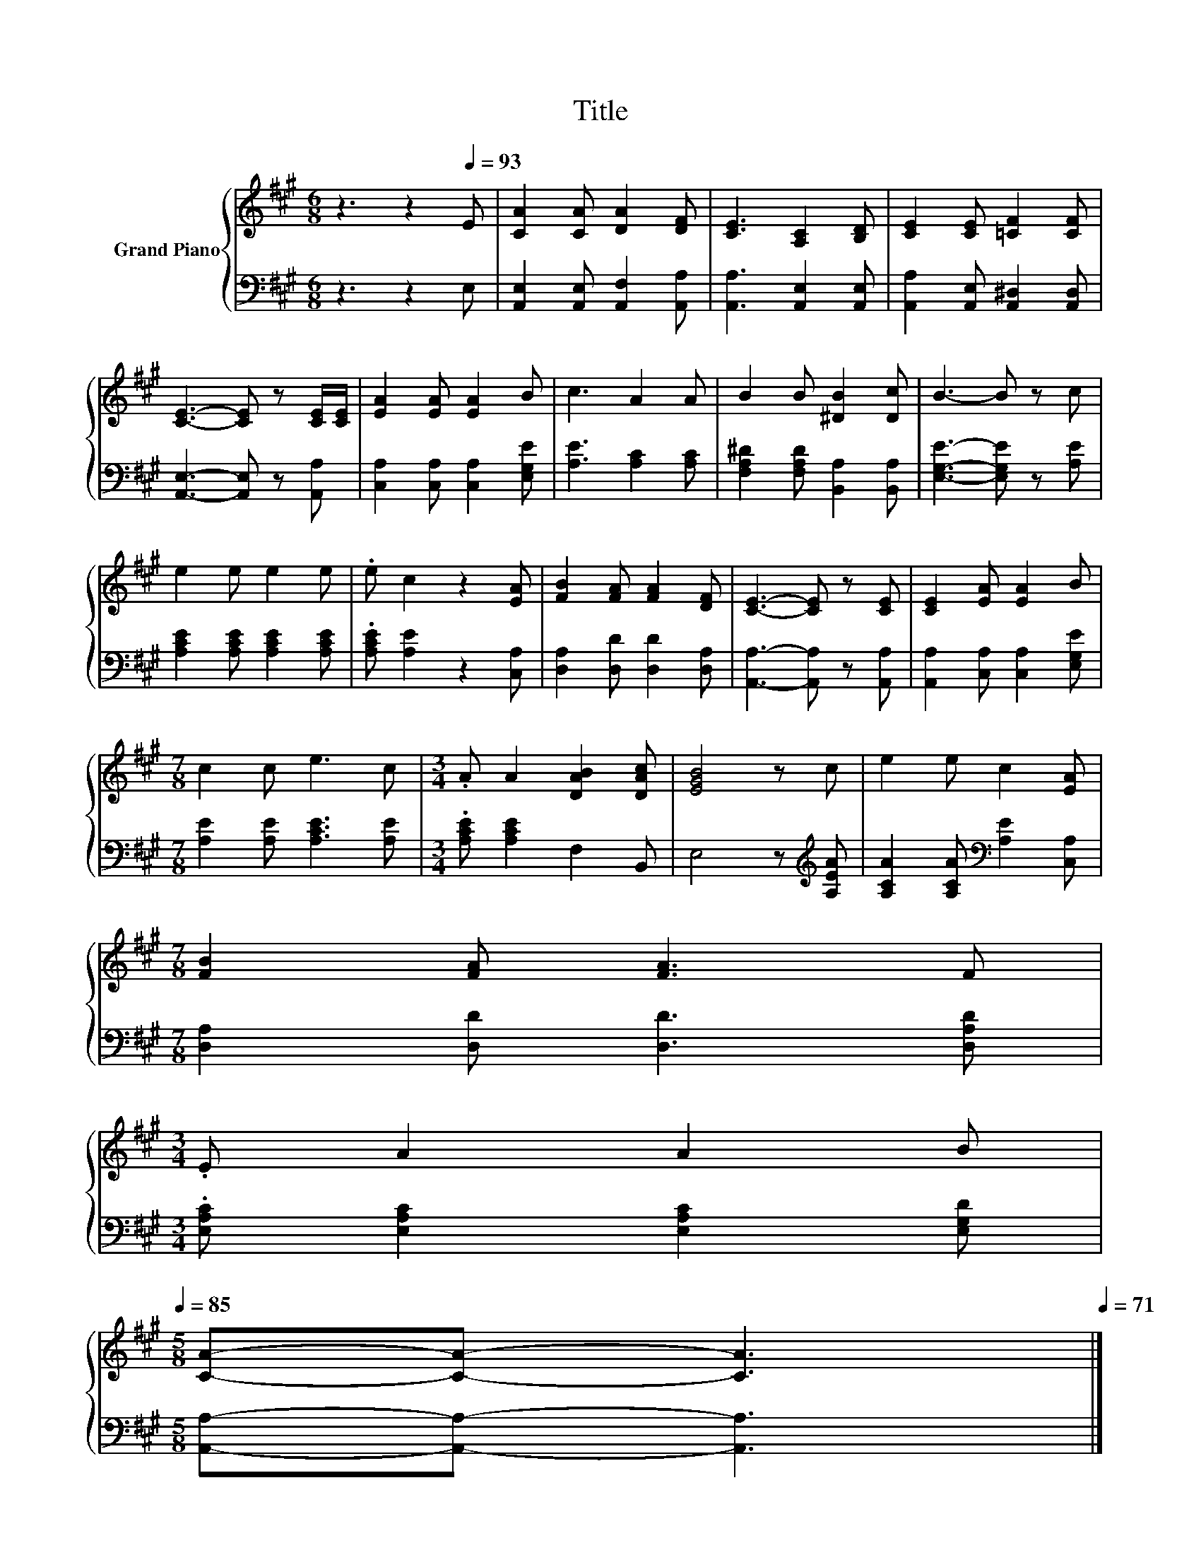 X:1
T:Title
%%score { 1 | 2 }
L:1/8
M:6/8
K:A
V:1 treble nm="Grand Piano"
V:2 bass 
V:1
 z3 z2[Q:1/4=93] E | [CA]2 [CA] [DA]2 [DF] | [CE]3 [A,C]2 [B,D] | [CE]2 [CE] [=CF]2 [CF] | %4
 [CE]3- [CE] z [CE]/[CE]/ | [EA]2 [EA] [EA]2 B | c3 A2 A | B2 B [^DB]2 [Dc] | B3- B z c | %9
 e2 e e2 e | .e c2 z2 [EA] | [FB]2 [FA] [FA]2 [DF] | [CE]3- [CE] z [CE] | [CE]2 [EA] [EA]2 B | %14
[M:7/8] c2 c e3 c |[M:3/4] .A A2 [DAB]2 [DAc] | [EGB]4 z c | e2 e c2 [EA] | %18
[M:7/8] [FB]2 [FA] [FA]3 F | %19
[M:3/4] .E A2 A2 B[Q:1/4=92][Q:1/4=90][Q:1/4=89][Q:1/4=88][Q:1/4=86][Q:1/4=85] | %20
[M:5/8] [CA]-[CA]- [CA]3[Q:1/4=83][Q:1/4=82][Q:1/4=81][Q:1/4=79][Q:1/4=78][Q:1/4=77][Q:1/4=75][Q:1/4=74][Q:1/4=72][Q:1/4=71] |] %21
V:2
 z3 z2 E, | [A,,E,]2 [A,,E,] [A,,F,]2 [A,,A,] | [A,,A,]3 [A,,E,]2 [A,,E,] | %3
 [A,,A,]2 [A,,E,] [A,,^D,]2 [A,,D,] | [A,,E,]3- [A,,E,] z [A,,A,] | %5
 [C,A,]2 [C,A,] [C,A,]2 [E,G,E] | [A,E]3 [A,C]2 [A,C] | [F,A,^D]2 [F,A,D] [B,,A,]2 [B,,A,] | %8
 [E,G,E]3- [E,G,E] z [A,E] | [A,CE]2 [A,CE] [A,CE]2 [A,CE] | .[A,CE] [A,E]2 z2 [C,A,] | %11
 [D,A,]2 [D,D] [D,D]2 [D,A,] | [A,,A,]3- [A,,A,] z [A,,A,] | [A,,A,]2 [C,A,] [C,A,]2 [E,G,E] | %14
[M:7/8] [A,E]2 [A,E] [A,CE]3 [A,E] |[M:3/4] .[A,CE] [A,CE]2 F,2 B,, | E,4 z[K:treble] [A,EA] | %17
 [A,CA]2 [A,CA][K:bass] [A,E]2 [C,A,] |[M:7/8] [D,A,]2 [D,D] [D,D]3 [D,A,D] | %19
[M:3/4] .[E,A,C] [E,A,C]2 [E,A,C]2 [E,G,D] |[M:5/8] [A,,A,]-[A,,A,]- [A,,A,]3 |] %21

